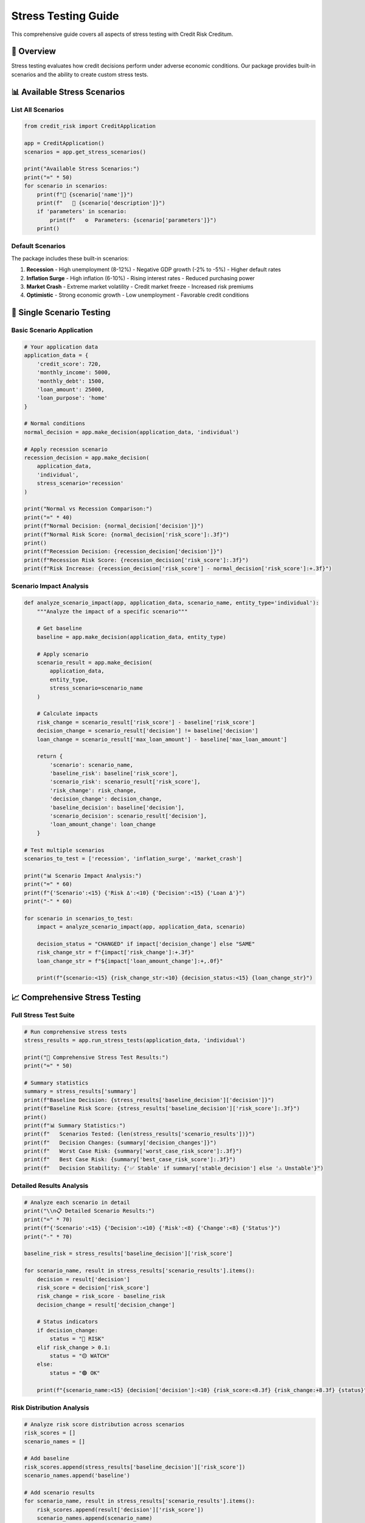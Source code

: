 Stress Testing Guide
====================

This comprehensive guide covers all aspects of stress testing with Credit Risk Creditum.

🔬 Overview
-----------

Stress testing evaluates how credit decisions perform under adverse economic conditions. Our package provides built-in scenarios and the ability to create custom stress tests.

📊 Available Stress Scenarios
-----------------------------

List All Scenarios
~~~~~~~~~~~~~~~~~~

.. code-block:: python

   from credit_risk import CreditApplication
   
   app = CreditApplication()
   scenarios = app.get_stress_scenarios()
   
   print("Available Stress Scenarios:")
   print("=" * 50)
   for scenario in scenarios:
       print(f"🎯 {scenario['name']}")
       print(f"   📝 {scenario['description']}")
       if 'parameters' in scenario:
           print(f"   ⚙️  Parameters: {scenario['parameters']}")
       print()

Default Scenarios
~~~~~~~~~~~~~~~~

The package includes these built-in scenarios:

1. **Recession**
   - High unemployment (8-12%)
   - Negative GDP growth (-2% to -5%)
   - Higher default rates

2. **Inflation Surge**
   - High inflation (6-10%)
   - Rising interest rates
   - Reduced purchasing power

3. **Market Crash**
   - Extreme market volatility
   - Credit market freeze
   - Increased risk premiums

4. **Optimistic**
   - Strong economic growth
   - Low unemployment
   - Favorable credit conditions

🎯 Single Scenario Testing
--------------------------

Basic Scenario Application
~~~~~~~~~~~~~~~~~~~~~~~~~

.. code-block:: python

   # Your application data
   application_data = {
       'credit_score': 720,
       'monthly_income': 5000,
       'monthly_debt': 1500,
       'loan_amount': 25000,
       'loan_purpose': 'home'
   }

   # Normal conditions
   normal_decision = app.make_decision(application_data, 'individual')
   
   # Apply recession scenario
   recession_decision = app.make_decision(
       application_data, 
       'individual', 
       stress_scenario='recession'
   )

   print("Normal vs Recession Comparison:")
   print("=" * 40)
   print(f"Normal Decision: {normal_decision['decision']}")
   print(f"Normal Risk Score: {normal_decision['risk_score']:.3f}")
   print()
   print(f"Recession Decision: {recession_decision['decision']}")
   print(f"Recession Risk Score: {recession_decision['risk_score']:.3f}")
   print(f"Risk Increase: {recession_decision['risk_score'] - normal_decision['risk_score']:+.3f}")

Scenario Impact Analysis
~~~~~~~~~~~~~~~~~~~~~~~

.. code-block:: python

   def analyze_scenario_impact(app, application_data, scenario_name, entity_type='individual'):
       """Analyze the impact of a specific scenario"""
       
       # Get baseline
       baseline = app.make_decision(application_data, entity_type)
       
       # Apply scenario
       scenario_result = app.make_decision(
           application_data, 
           entity_type, 
           stress_scenario=scenario_name
       )
       
       # Calculate impacts
       risk_change = scenario_result['risk_score'] - baseline['risk_score']
       decision_change = scenario_result['decision'] != baseline['decision']
       loan_change = scenario_result['max_loan_amount'] - baseline['max_loan_amount']
       
       return {
           'scenario': scenario_name,
           'baseline_risk': baseline['risk_score'],
           'scenario_risk': scenario_result['risk_score'],
           'risk_change': risk_change,
           'decision_change': decision_change,
           'baseline_decision': baseline['decision'],
           'scenario_decision': scenario_result['decision'],
           'loan_amount_change': loan_change
       }

   # Test multiple scenarios
   scenarios_to_test = ['recession', 'inflation_surge', 'market_crash']
   
   print("📊 Scenario Impact Analysis:")
   print("=" * 60)
   print(f"{'Scenario':<15} {'Risk Δ':<10} {'Decision':<15} {'Loan Δ'}")
   print("-" * 60)
   
   for scenario in scenarios_to_test:
       impact = analyze_scenario_impact(app, application_data, scenario)
       
       decision_status = "CHANGED" if impact['decision_change'] else "SAME"
       risk_change_str = f"{impact['risk_change']:+.3f}"
       loan_change_str = f"${impact['loan_amount_change']:+,.0f}"
       
       print(f"{scenario:<15} {risk_change_str:<10} {decision_status:<15} {loan_change_str}")

📈 Comprehensive Stress Testing
-------------------------------

Full Stress Test Suite
~~~~~~~~~~~~~~~~~~~~~~

.. code-block:: python

   # Run comprehensive stress tests
   stress_results = app.run_stress_tests(application_data, 'individual')

   print("🔬 Comprehensive Stress Test Results:")
   print("=" * 50)
   
   # Summary statistics
   summary = stress_results['summary']
   print(f"Baseline Decision: {stress_results['baseline_decision']['decision']}")
   print(f"Baseline Risk Score: {stress_results['baseline_decision']['risk_score']:.3f}")
   print()
   print(f"📊 Summary Statistics:")
   print(f"   Scenarios Tested: {len(stress_results['scenario_results'])}")
   print(f"   Decision Changes: {summary['decision_changes']}")
   print(f"   Worst Case Risk: {summary['worst_case_risk_score']:.3f}")
   print(f"   Best Case Risk: {summary['best_case_risk_score']:.3f}")
   print(f"   Decision Stability: {'✅ Stable' if summary['stable_decision'] else '⚠️ Unstable'}")

Detailed Results Analysis
~~~~~~~~~~~~~~~~~~~~~~~~

.. code-block:: python

   # Analyze each scenario in detail
   print("\\n📋 Detailed Scenario Results:")
   print("=" * 70)
   print(f"{'Scenario':<15} {'Decision':<10} {'Risk':<8} {'Change':<8} {'Status'}")
   print("-" * 70)
   
   baseline_risk = stress_results['baseline_decision']['risk_score']
   
   for scenario_name, result in stress_results['scenario_results'].items():
       decision = result['decision']
       risk_score = decision['risk_score']
       risk_change = risk_score - baseline_risk
       decision_change = result['decision_change']
       
       # Status indicators
       if decision_change:
           status = "🔴 RISK"
       elif risk_change > 0.1:
           status = "🟡 WATCH"
       else:
           status = "🟢 OK"
       
       print(f"{scenario_name:<15} {decision['decision']:<10} {risk_score:<8.3f} {risk_change:+8.3f} {status}")

Risk Distribution Analysis
~~~~~~~~~~~~~~~~~~~~~~~~~

.. code-block:: python

   # Analyze risk score distribution across scenarios
   risk_scores = []
   scenario_names = []
   
   # Add baseline
   risk_scores.append(stress_results['baseline_decision']['risk_score'])
   scenario_names.append('baseline')
   
   # Add scenario results
   for scenario_name, result in stress_results['scenario_results'].items():
       risk_scores.append(result['decision']['risk_score'])
       scenario_names.append(scenario_name)
   
   # Calculate statistics
   import statistics
   
   mean_risk = statistics.mean(risk_scores)
   median_risk = statistics.median(risk_scores)
   std_risk = statistics.stdev(risk_scores) if len(risk_scores) > 1 else 0
   
   print("\\n📊 Risk Score Distribution:")
   print("=" * 40)
   print(f"Mean Risk Score: {mean_risk:.3f}")
   print(f"Median Risk Score: {median_risk:.3f}")
   print(f"Standard Deviation: {std_risk:.3f}")
   print(f"Range: {min(risk_scores):.3f} - {max(risk_scores):.3f}")

🏢 Corporate Stress Testing
---------------------------

Corporate-Specific Scenarios
~~~~~~~~~~~~~~~~~~~~~~~~~~~~

.. code-block:: python

   # Corporate application
   corporate_app = {
       'years_in_business': 5,
       'annual_revenue': 500000,
       'industry': 'technology',
       'loan_amount': 100000,
       'loan_purpose': 'expansion'
   }

   # Corporate stress testing
   corp_stress_results = app.run_stress_tests(corporate_app, 'corporate')

   print("🏢 Corporate Stress Test Results:")
   print("=" * 50)
   
   baseline = corp_stress_results['baseline_decision']
   print(f"Baseline: {baseline['decision']} (Risk: {baseline['risk_score']:.3f})")
   print(f"Max Loan: ${baseline['max_loan_amount']:,.0f}")
   print()
   
   # Industry-specific impacts
   print("Industry Impact Analysis:")
   for scenario_name, result in corp_stress_results['scenario_results'].items():
       decision = result['decision']
       economic_factor = decision.get('economic_factor', 0)
       
       print(f"   {scenario_name}: Economic Factor = {economic_factor:.3f}")

🎯 Custom Stress Testing
------------------------

Portfolio Stress Testing
~~~~~~~~~~~~~~~~~~~~~~~~

.. code-block:: python

   # Test multiple applications
   portfolio = [
       {
           'data': {'credit_score': 720, 'monthly_income': 5000, 'monthly_debt': 1500, 'loan_amount': 25000, 'loan_purpose': 'home'},
           'type': 'individual',
           'id': 'APP001'
       },
       {
           'data': {'credit_score': 680, 'monthly_income': 4200, 'monthly_debt': 800, 'loan_amount': 180000, 'loan_purpose': 'home'},
           'type': 'individual', 
           'id': 'APP002'
       },
       {
           'data': {'years_in_business': 3, 'annual_revenue': 150000, 'industry': 'retail', 'loan_amount': 50000, 'loan_purpose': 'equipment'},
           'type': 'corporate',
           'id': 'APP003'
       }
   ]

   def stress_test_portfolio(portfolio, scenario='recession'):
       """Stress test entire portfolio"""
       results = []
       
       for application in portfolio:
           baseline = app.make_decision(application['data'], application['type'])
           stressed = app.make_decision(application['data'], application['type'], stress_scenario=scenario)
           
           results.append({
               'id': application['id'],
               'type': application['type'],
               'baseline_decision': baseline['decision'],
               'stressed_decision': stressed['decision'],
               'risk_change': stressed['risk_score'] - baseline['risk_score'],
               'decision_change': baseline['decision'] != stressed['decision']
           })
       
       return results

   # Test portfolio under recession
   portfolio_results = stress_test_portfolio(portfolio, 'recession')

   print("🏦 Portfolio Stress Test (Recession):")
   print("=" * 50)
   print(f"{'ID':<8} {'Type':<12} {'Baseline':<10} {'Stressed':<10} {'Risk Δ'}")
   print("-" * 50)
   
   decision_changes = 0
   for result in portfolio_results:
       if result['decision_change']:
           decision_changes += 1
           
       print(f"{result['id']:<8} {result['type']:<12} {result['baseline_decision']:<10} {result['stressed_decision']:<10} {result['risk_change']:+.3f}")
   
   print(f"\\nPortfolio Impact: {decision_changes}/{len(portfolio)} applications changed decisions")

Scenario Sensitivity Analysis
~~~~~~~~~~~~~~~~~~~~~~~~~~~~

.. code-block:: python

   def sensitivity_analysis(app, application_data, entity_type='individual'):
       """Analyze sensitivity across all scenarios"""
       
       scenarios = ['recession', 'inflation_surge', 'market_crash', 'optimistic']
       baseline = app.make_decision(application_data, entity_type)
       
       sensitivity_results = {
           'baseline_risk': baseline['risk_score'],
           'scenario_impacts': {},
           'most_sensitive_scenario': None,
           'max_risk_increase': 0
       }
       
       for scenario in scenarios:
           try:
               result = app.make_decision(application_data, entity_type, stress_scenario=scenario)
               risk_change = result['risk_score'] - baseline['risk_score']
               
               sensitivity_results['scenario_impacts'][scenario] = {
                   'risk_score': result['risk_score'],
                   'risk_change': risk_change,
                   'decision': result['decision'],
                   'decision_change': result['decision'] != baseline['decision']
               }
               
               # Track most sensitive scenario
               if risk_change > sensitivity_results['max_risk_increase']:
                   sensitivity_results['max_risk_increase'] = risk_change
                   sensitivity_results['most_sensitive_scenario'] = scenario
                   
           except Exception as e:
               print(f"Error testing {scenario}: {e}")
       
       return sensitivity_results

   # Run sensitivity analysis
   sensitivity = sensitivity_analysis(app, application_data)

   print("🎯 Sensitivity Analysis:")
   print("=" * 40)
   print(f"Baseline Risk Score: {sensitivity['baseline_risk']:.3f}")
   print(f"Most Sensitive to: {sensitivity['most_sensitive_scenario']}")
   print(f"Maximum Risk Increase: +{sensitivity['max_risk_increase']:.3f}")
   print()
   
   print("Scenario Sensitivity Ranking:")
   sorted_scenarios = sorted(
       sensitivity['scenario_impacts'].items(),
       key=lambda x: x[1]['risk_change'],
       reverse=True
   )
   
   for i, (scenario, impact) in enumerate(sorted_scenarios, 1):
       change_icon = "📈" if impact['risk_change'] > 0 else "📉"
       print(f"{i}. {change_icon} {scenario}: {impact['risk_change']:+.3f}")

⚡ Performance Tips
------------------

Batch Processing
~~~~~~~~~~~~~~~

.. code-block:: python

   # For large portfolios, process in batches
   def batch_stress_test(applications, batch_size=100):
       """Process stress tests in batches for better performance"""
       
       total_apps = len(applications)
       results = []
       
       for i in range(0, total_apps, batch_size):
           batch = applications[i:i + batch_size]
           print(f"Processing batch {i//batch_size + 1}/{(total_apps-1)//batch_size + 1}")
           
           for app_data in batch:
               try:
                   stress_result = app.run_stress_tests(app_data['data'], app_data['type'])
                   results.append({
                       'id': app_data['id'],
                       'results': stress_result
                   })
               except Exception as e:
                   print(f"Error processing {app_data['id']}: {e}")
       
       return results

Caching Results
~~~~~~~~~~~~~~

.. code-block:: python

   # Cache stress test results for repeated analysis
   stress_cache = {}

   def cached_stress_test(app_data, entity_type, cache_key=None):
       """Cache stress test results to avoid recomputation"""
       
       if cache_key is None:
           cache_key = f"{entity_type}_{hash(str(app_data))}"
       
       if cache_key in stress_cache:
           print(f"Using cached results for {cache_key}")
           return stress_cache[cache_key]
       
       print(f"Computing stress test for {cache_key}")
       results = app.run_stress_tests(app_data, entity_type)
       stress_cache[cache_key] = results
       
       return results

   # Example usage
   cached_results = cached_stress_test(application_data, 'individual', 'test_app_1')

🎯 Best Practices
----------------

1. **Always test baseline first** - Understand normal conditions before stress testing
2. **Test multiple scenarios** - Don't rely on a single stress scenario
3. **Document assumptions** - Keep track of economic assumptions in each scenario
4. **Monitor decision stability** - Flag applications with high sensitivity
5. **Regular updates** - Update economic indicators regularly for accurate stress testing
6. **Portfolio analysis** - Test entire portfolios, not just individual applications
7. **Validate results** - Cross-check stress test results with historical data when available

📚 Further Reading
-----------------

- `API Reference <../api/core.html>`_ - Detailed API documentation
- `Economic Indicators Guide <../user_guide/economic_indicators.html>`_ - Understanding economic factors
- `Configuration <../user_guide/configuration.html>`_ - Customizing stress test parameters